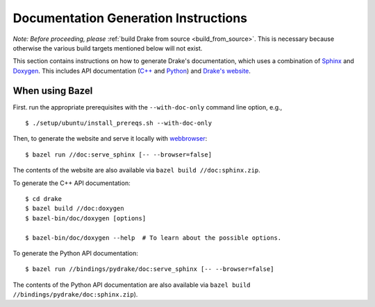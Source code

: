 .. _documentation-generation-instructions:

*************************************
Documentation Generation Instructions
*************************************

*Note: Before proceeding, please*
:ref:`build Drake from source <build_from_source>`. This is necessary because
otherwise the various build targets mentioned below will not exist.

This section contains instructions on how to generate Drake's documentation,
which uses a combination of
`Sphinx <http://www.sphinx-doc.org/en/stable/index.html>`_ and
`Doxygen <https://www.stack.nl/~dimitri/doxygen/>`_.
This includes API documentation
(`C++ <https://drake.mit.edu/doxygen_cxx/index.html>`_ and
`Python <https://drake.mit.edu/pydrake/index.html>`_) and
`Drake's website <https://drake.mit.edu>`_.

.. _documentation-generation-instructions-bazel:

When using Bazel
================

First. run the appropriate prerequisites with the ``--with-doc-only`` command
line option, e.g., ::

    $ ./setup/ubuntu/install_prereqs.sh --with-doc-only

Then, to generate the website and serve it locally with
`webbrowser <https://docs.python.org/2/library/webbrowser.html>`_::

    $ bazel run //doc:serve_sphinx [-- --browser=false]

The contents of the website are also available via
``bazel build //doc:sphinx.zip``.

To generate the C++ API documentation::

    $ cd drake
    $ bazel build //doc:doxygen
    $ bazel-bin/doc/doxygen [options]

    $ bazel-bin/doc/doxygen --help  # To learn about the possible options.

To generate the Python API documentation::

    $ bazel run //bindings/pydrake/doc:serve_sphinx [-- --browser=false]

The contents of the Python API documentation are also available via
``bazel build //bindings/pydrake/doc:sphinx.zip``).
